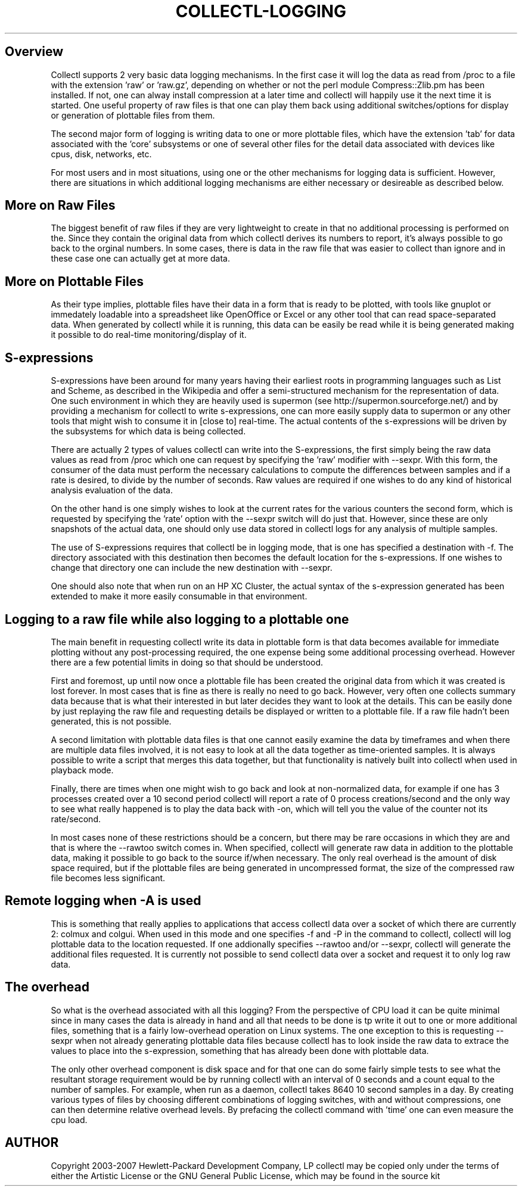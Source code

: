 .TH COLLECTL-LOGGING 1 "NOVEMBER 2006" LOCAL "Collectl" -*- nroff -*-

.SH Overview

Collectl supports 2 very basic data logging mechanisms.  In the
first case it will log the data as read from /proc to a file with 
the extension 'raw' or 'raw.gz', depending on whether or not the
perl module Compress::Zlib.pm has been installed.
If not, one can alway install compression at a later
time and collectl will happily use it the next time it is started.
One useful property of raw files is that one can play them back
using additional switches/options for display or generation of
plottable files from them.

The second major form of logging is writing data to one or more plottable 
files, which have the extension 'tab' for data associated with the 'core' 
subsystems or one of several other files for the detail data associated 
with devices like cpus, disk, networks, etc.  

For most users and in most situations, using one or the other mechanisms
for logging data is sufficient.  However, there are situations in which 
additional logging mechanisms are either necessary or desireable as 
described below.

.SH More on Raw Files

The biggest benefit of raw files if they are very lightweight to create in that
no additional processing is performed on the.  Since they contain the original data from
which collectl derives its numbers to report, it's always possible to go back to the
orginal numbers.  In some cases, there is data in the raw file that was easier to 
collect than ignore and in these case one can actually get at more data.

.SH More on Plottable Files

As their type implies, plottable files have their data in a form that is ready
to be plotted, with tools like gnuplot or immedately loadable into a spreadsheet 
like OpenOffice or Excel or any other tool that can read space-separated data.
When generated by collectl while it is running, this data can be easily be read
while it is being generated making it possible to do real-time monitoring/display
of it.

.SH S-expressions

S-expressions have been around for many years having their earliest roots in
programming languages such as List and Scheme, as described in the Wikipedia
and offer a semi-structured mechanism for the representation of data.  One such
environment in which they are heavily used is supermon (see 
http://supermon.sourceforge.net/) and by providing a mechanism for collectl to
write s-expressions, one can more easily supply data to supermon or any other
tools that might wish to consume it in [close to] real-time.
The actual contents of the s-expressions will be driven by the subsystems for which
data is being collected.

There are actually 2 types of values collectl can write into the S-expressions,
the first simply being the raw data values as read from /proc which one can
request by specifying the 'raw' modifier with --sexpr.  With this form,
the consumer of the data must perform the necessary calculations to compute
the differences between samples and if a rate is desired, to divide by the
number of seconds.  Raw values are required if one wishes to do any kind of 
historical analysis evaluation of the data.

On the other hand is one simply wishes to look at the current rates for the
various counters the second form, which is requested by specifying the 'rate'
option with the --sexpr switch will do just that.  However, since these are
only snapshots of the actual data, one should only use data stored in
collectl logs for any analysis of multiple samples.

The use of S-expressions requires that collectl be in logging mode, that is
one has specified a destination with -f.  The directory associated with this
destination then becomes the default location for the s-expressions.  If one
wishes to change that directory one can include the new destination with 
--sexpr.

One should also note that when run on an HP XC Cluster, the actual syntax of 
the s-expression generated has been extended to make it more easily consumable
in that environment.

.SH Logging to a raw file while also logging to a plottable one

The main benefit in requesting collectl write its data in plottable form is 
that data becomes available for immediate plotting without any post-processing 
required, the one expense being some additional processing overhead.
However there are a few potential limits in doing so that should be understood.

First and foremost, up until now once a plottable file has been created the original 
data from which it was created is lost forever.  In most cases that is fine as there
is really no need to go back.  However, very often one collects summary data because
that is what their interested in but later decides they want to look at the details.
This can be easily done by just replaying the raw file and requesting details be 
displayed or written to a plottable file.  If a raw file hadn't been generated, this
is not possible.  

A second limitation with plottable
data files is that one cannot easily examine the data by timeframes 
and when there are multiple data files involved, 
it is not easy to look at all the data together as time-oriented samples.  It is
always possible to write a script that merges this data together, but that
functionality is natively built into collectl when used in playback mode.

Finally, there are times when one might wish to go back and look at non-normalized
data, for example if one has 3 processes created over a 10 second period
collectl will report a rate of 0 process creations/second and the only way to
see what really happened is to play the data back with -on, which will tell you
the value of the counter not its rate/second.

In most cases none of these restrictions should be a concern, but there
may be rare occasions in which they are and that is where the --rawtoo switch comes in.
When specified, collectl will generate raw data in addition to the plottable 
data, making it possible to go back to the source if/when necessary.  
The only real overhead is the
amount of disk space required, but if the plottable files are being generated in 
uncompressed format, the size of the compressed raw file becomes less significant.

.SH Remote logging when -A is used

This is something that really applies to applications that access collectl data
over a socket of which there are currently 2: colmux and colgui.  When used in
this mode and one specifies -f and -P in the command to collectl, collectl will
log plottable data to the location requested.  If one addionally specifies --rawtoo
and/or --sexpr, collectl will generate the additional files requested.  It is 
currently not possible to send collectl data over a socket and request it to only
log raw data.

.SH The overhead

So what is the overhead associated with all this logging?  From the perspective of
CPU load it can be quite minimal since in many cases the data is already in hand and
all that needs to be done is tp write it out to one or more additional files, something that
is a fairly low-overhead operation on Linux systems.  The one exception to this is
requesting --sexpr when not already generating plottable data files because collectl
has to look inside the raw data to extrace the values to place into the s-expression,
something that has already been done with plottable data.

The only other overhead component is disk space and for that one can do some fairly
simple tests to see what the resultant storage requirement would be by running 
collectl with an interval of 0 seconds and a count equal to the number of samples.
For example, when run as a daemon, collectl
takes 8640 10 second samples in a day.  By creating various types of files by choosing
different combinations of logging switches, with and
without compressions, one can then determine relative overhead levels.  By prefacing
the collectl command with 'time' one can even measure the cpu load.

.SH AUTHOR
Copyright 2003-2007 Hewlett-Packard Development Company, LP
collectl may be copied only under the terms of either the Artistic License
or the GNU General Public License, which may be found in the source kit
